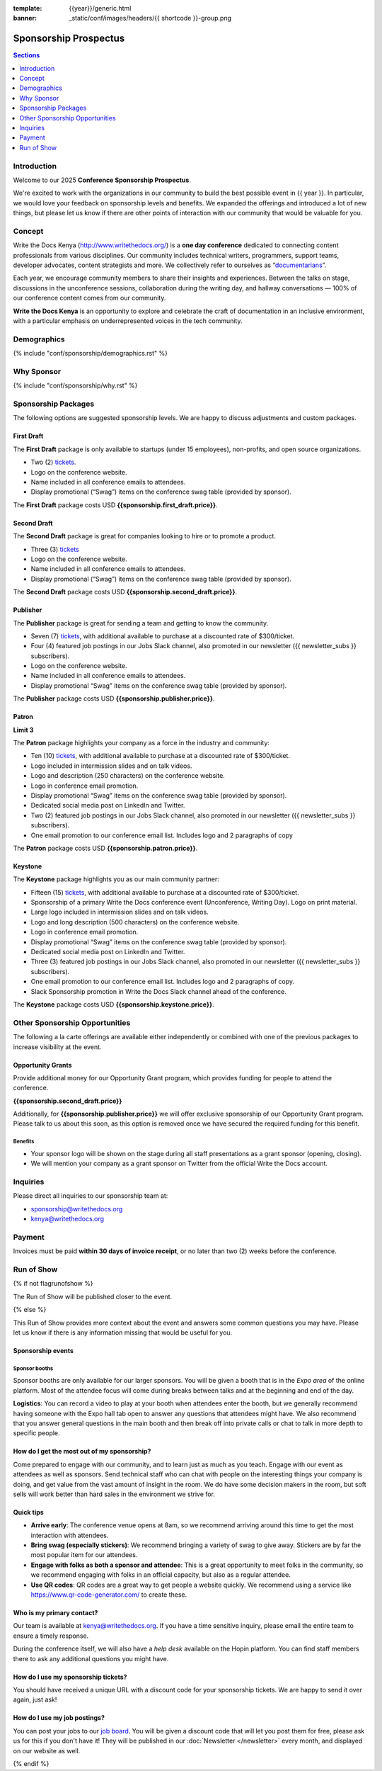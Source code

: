 :template: {{year}}/generic.html
:banner: _static/conf/images/headers/{{ shortcode }}-group.png

Sponsorship Prospectus
#######################

.. contents:: Sections
   :local:
   :depth: 1
   :backlinks: none

Introduction
============

Welcome to our 2025 **Conference Sponsorship Prospectus**.

We're excited to work with the organizations in our community to build the best possible event in {{ year }}.
In particular, we would love your feedback on sponsorship levels and benefits.
We expanded the offerings and introduced a lot of new things,
but please let us know if there are other points of interaction with our community that would be valuable for you.

Concept
=======

Write the Docs Kenya (http://www.writethedocs.org/) is a **one day conference** dedicated to connecting content
professionals from various disciplines. Our community includes technical writers, programmers, support teams, developer
advocates, content strategists and more.
We collectively refer to ourselves as “`documentarians <https://www.writethedocs.org/documentarians/>`_”.

Each year, we
encourage community members to share their insights and experiences. Between the talks on stage, discussions in the unconference
sessions, collaboration during the writing day, and hallway conversations — 100% of our conference content comes from our
community.

**Write the Docs Kenya** is an opportunity to explore and celebrate the craft of documentation in an inclusive
environment, with a particular emphasis on underrepresented voices in the tech community.

Demographics
============

{% include "conf/sponsorship/demographics.rst" %}

Why Sponsor
===========

{% include "conf/sponsorship/why.rst" %}

Sponsorship Packages
====================

The following options are suggested sponsorship levels. We are happy to discuss adjustments and custom packages.

First Draft
------------

The **First Draft** package is only available to startups (under 15 employees), non-profits, and open source organizations.

- Two (2) tickets_.
- Logo on the conference website.
- Name included in all conference emails to attendees.
- Display promotional (“Swag”) items on the conference swag table (provided by sponsor).

The **First Draft** package costs USD **{{sponsorship.first_draft.price}}**.

Second Draft
------------

The **Second Draft** package is great for companies looking to hire or to promote a product.

- Three (3) tickets_
- Logo on the conference website.
- Name included in all conference emails to attendees.
- Display promotional (“Swag”) items on the conference swag table (provided by sponsor).

The **Second Draft** package costs USD **{{sponsorship.second_draft.price}}**.

Publisher
---------

The **Publisher** package is great for sending a team and getting to know the community.

- Seven (7) tickets_, with additional available to purchase at a discounted rate of $300/ticket.
- Four (4) featured job postings in our Jobs Slack channel, also promoted in our newsletter ({{ newsletter_subs }} subscribers).
- Logo on the conference website.
- Name included in all conference emails to attendees.
- Display promotional “Swag” items on the conference swag table (provided by sponsor).

The **Publisher** package costs USD **{{sponsorship.publisher.price}}**.

Patron
------

**Limit 3**

The **Patron** package highlights your company as a force in the industry and community:

- Ten (10) tickets_, with additional available to purchase at a discounted rate of $300/ticket.
- Logo included in intermission slides and on talk videos.
- Logo and description (250 characters) on the conference website.
- Logo in conference email promotion.
- Display promotional “Swag” items on the conference swag table (provided by sponsor).
- Dedicated social media post on LinkedIn and Twitter.
- Two (2) featured job postings in our Jobs Slack channel, also promoted in our newsletter ({{ newsletter_subs }} subscribers).
- One email promotion to our conference email list. Includes logo and 2 paragraphs of copy

The **Patron** package costs USD **{{sponsorship.patron.price}}**.

Keystone
--------

The **Keystone** package highlights you as our main community partner:

- Fifteen (15) tickets_, with additional available to purchase at a discounted rate of $300/ticket.
- Sponsorship of a primary Write the Docs conference event (Unconference, Writing Day). Logo on print material.
- Large logo included in intermission slides and on talk videos.
- Logo and long description (500 characters) on the conference website.
- Logo in conference email promotion.
- Display promotional “Swag” items on the conference swag table (provided by sponsor).
- Dedicated social media post on LinkedIn and Twitter.
- Three (3) featured job postings in our Jobs Slack channel, also promoted in our newsletter ({{ newsletter_subs }} subscribers).
- One email promotion to our conference email list. Includes logo and 2 paragraphs of copy.
- Slack Sponsorship promotion in Write the Docs Slack channel ahead of the conference.

The **Keystone** package costs USD **{{sponsorship.keystone.price}}**.

Other Sponsorship Opportunities
===============================

The following a la carte offerings are available either independently or
combined with one of the previous packages to increase visibility at the event.

Opportunity Grants
------------------

Provide additional money for our Opportunity Grant program,
which provides funding for people to attend the conference.

**{{sponsorship.second_draft.price}}**

Additionally, for **{{sponsorship.publisher.price}}** we will offer exclusive sponsorship of our Opportunity Grant program.
Please talk to us about this soon, as this option is removed once we have secured the required funding for this benefit.

Benefits
~~~~~~~~

* Your sponsor logo will be shown on the stage during all staff presentations as a grant sponsor (opening, closing).
* We will mention your company as a grant sponsor on Twitter from the official Write the Docs account.

Inquiries
=========

Please direct all inquiries to our sponsorship team at:

- sponsorship@writethedocs.org
- kenya@writethedocs.org

Payment
=======

Invoices must be paid **within 30 days of invoice receipt**, or no later than two (2) weeks before the conference.

.. _ticket: https://ti.to/writethedocs/write-the-docs-{{shortcode}}-{{year}}/
.. _tickets: https://ti.to/writethedocs/write-the-docs-{{shortcode}}-{{year}}/

Run of Show
===========
{% if not flagrunofshow %}

The Run of Show will be published closer to the event.

{% else %}

This Run of Show provides more context about the event and answers some common questions you may have.
Please let us know if there is any information missing that would be useful for you.

Sponsorship events
------------------

Sponsor booths
~~~~~~~~~~~~~~

Sponsor booths are only available for our larger sponsors.
You will be given a booth that is in the *Expo area* of the online platform.
Most of the attendee focus will come during breaks between talks and at the beginning and end of the day.

**Logistics**: You can record a video to play at your booth when attendees enter the booth, but we generally recommend having someone with the Expo hall tab open to answer any questions that attendees might have. We also recommend that you answer general questions in the main booth and then break off into private calls or chat to talk in more depth to specific people.

How do I get the most out of my sponsorship?
--------------------------------------------

Come prepared to engage with our community, and to learn just as much as you teach. Engage with our event as attendees as well as sponsors. Send technical staff who can chat with people on the interesting things your company is doing, and get value from the vast amount of insight in the room. We do have some decision makers in the room, but soft sells will work better than hard sales in the environment we strive for.

Quick tips
----------

* **Arrive early**: The conference venue opens at 8am, so we recommend arriving around this time to get the most interaction with attendees.
* **Bring swag (especially stickers)**: We recommend bringing a variety of swag to give away. Stickers are by far the most popular item for our attendees.
* **Engage with folks as both a sponsor and attendee**: This is a great opportunity to meet folks in the community, so we recommend engaging with folks in an official capacity, but also as a regular attendee.
* **Use QR codes**: QR codes are a great way to get people a website quickly. We recommend using a service like https://www.qr-code-generator.com/ to create these.

Who is my primary contact?
--------------------------

Our team is available at kenya@writethedocs.org. If you have a time sensitive inquiry, please email the entire team to ensure a timely response.

During the conference itself, we will also have a *help desk* available on the Hopin platform.
You can find staff members there to ask any additional questions you might have.


How do I use my sponsorship tickets?
------------------------------------

You should have received a unique URL with a discount code for your sponsorship tickets. We are happy to send it over again, just ask!

How do I use my job postings?
-----------------------------

You can post your jobs to our `job board <https://jobs.writethedocs.org/>`_.
You will be given a discount code that will let you post them for free,
please ask us for this if you don't have it!
They will be published in our :doc:`Newsletter </newsletter>` every month,
and displayed on our website as well.

{% endif %}
